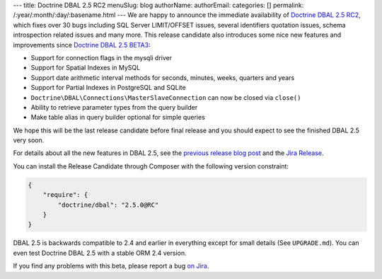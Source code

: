 ---
title: Doctrine DBAL 2.5 RC2
menuSlug: blog
authorName: 
authorEmail: 
categories: []
permalink: /:year/:month/:day/:basename.html
---
We are happy to announce the immediate availability of `Doctrine DBAL 2.5 RC2`_,
which fixes over 30 bugs including SQL Server LIMIT/OFFSET issues, several identifiers quotation
issues, schema introspection related issues and many more.
This release candidate also introduces some nice new features and improvements since
`Doctrine DBAL 2.5 BETA3`_:

- Support for connection flags in the mysqli driver
- Support for Spatial Indexes in MySQL
- Support date arithmetic interval methods for seconds, minutes, weeks, quarters and years
- Support for Partial Indexes in PostgreSQL and SQLite
- ``Doctrine\DBAL\Connections\MasterSlaveConnection`` can now be closed via ``close()``
- Ability to retrieve parameter types from the query builder
- Make table alias in query builder optional for simple queries

We hope this will be the last release candidate before final release and you should expect
to see the finished DBAL 2.5 very soon.

For details about all the new features in DBAL 2.5, see the `previous release
blog post <http://www.doctrine-project.org/2014/02/21/doctrine_2_5_beta3.html>`_
and the `Jira Release
<http://www.doctrine-project.org/jira/browse/DBAL/fixforversion/10523>`_.

You can install the Release Candidate through Composer with the following version
constraint:

.. code-block:: json

    {
        "require": {
            "doctrine/dbal": "2.5.0@RC"
        }
    }

DBAL 2.5 is backwards compatible to 2.4 and earlier in everything except for small
details (See ``UPGRADE.md``). You can even test Doctrine DBAL 2.5 with a stable
ORM 2.4 version.

If you find any problems with this beta, please report a bug `on Jira
<http://www.doctrine-project.org/jira>`_.

.. _Doctrine DBAL 2.5 RC2: https://github.com/doctrine/dbal/releases/tag/v2.5.0-RC2
.. _Doctrine DBAL 2.5 BETA3: https://github.com/doctrine/dbal/releases/tag/v2.5.0-BETA3
